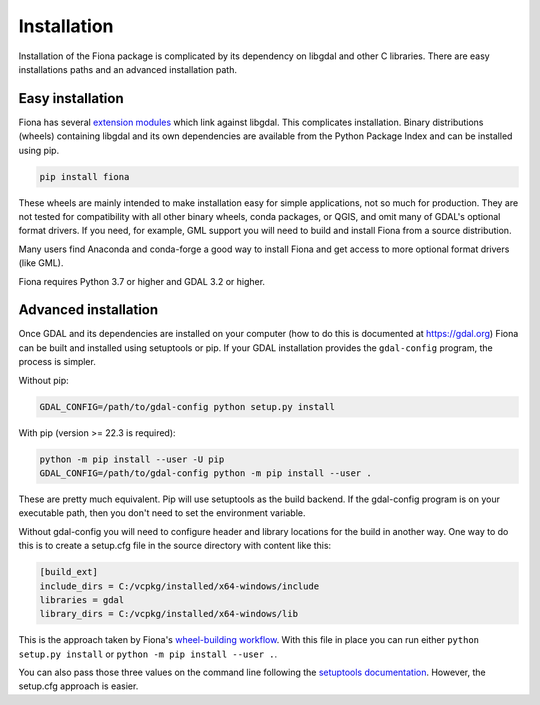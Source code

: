 ============
Installation
============

Installation of the Fiona package is complicated by its dependency on libgdal
and other C libraries. There are easy installations paths and an advanced
installation path.

Easy installation
=================

Fiona has several `extension modules
<https://docs.python.org/3/extending/extending.html>`__ which link against
libgdal. This complicates installation. Binary distributions (wheels)
containing libgdal and its own dependencies are available from the Python
Package Index and can be installed using pip.

.. code-block:: console

    pip install fiona

These wheels are mainly intended to make installation easy for simple
applications, not so much for production. They are not tested for compatibility
with all other binary wheels, conda packages, or QGIS, and omit many of GDAL's
optional format drivers. If you need, for example, GML support you will need to
build and install Fiona from a source distribution.

Many users find Anaconda and conda-forge a good way to install Fiona and get
access to more optional format drivers (like GML).

Fiona requires Python 3.7 or higher and GDAL 3.2 or higher.

Advanced installation
=====================

Once GDAL and its dependencies are installed on your computer (how to do this
is documented at https://gdal.org) Fiona can be built and installed using
setuptools or pip. If your GDAL installation provides the ``gdal-config``
program, the process is simpler.

Without pip:

.. code-block:: console

    GDAL_CONFIG=/path/to/gdal-config python setup.py install

With pip (version >= 22.3 is required):

.. code-block:: console

    python -m pip install --user -U pip
    GDAL_CONFIG=/path/to/gdal-config python -m pip install --user .

These are pretty much equivalent. Pip will use setuptools as the build backend.
If the gdal-config program is on your executable path, then you don't need to
set the environment variable.

Without gdal-config you will need to configure header and library locations for
the build in another way. One way to do this is to create a setup.cfg file in
the source directory with content like this:

.. code-block:: ini

    [build_ext]
    include_dirs = C:/vcpkg/installed/x64-windows/include
    libraries = gdal
    library_dirs = C:/vcpkg/installed/x64-windows/lib

This is the approach taken by Fiona's `wheel-building workflow
<https://github.com/sgillies/fiona-wheels/blob/master/.github/workflows/win-wheels.yaml#L67-L74>`__.
With this file in place you can run either ``python setup.py install`` or ``python
-m pip install --user .``.

You can also pass those three values on the command line following the
`setuptools documentation
<https://setuptools.pypa.io/en/latest/userguide/ext_modules.html#compiler-and-linker-options>`__.
However, the setup.cfg approach is easier.
